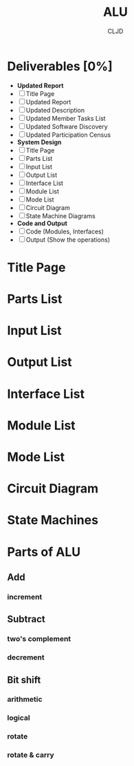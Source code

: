 #+title:ALU
#+author:CLJD
* Deliverables [0%]
    * *Updated Report*
    * [ ] Title Page
    * [ ] Updated Report
    * [ ] Updated Description
    * [ ] Updated Member Tasks List
    * [ ] Updated Software Discovery
    * [ ] Updated Participation Census
    * *System Design*
    * [ ] Title Page
    * [ ] Parts List
    * [ ] Input List
    * [ ] Output List
    * [ ] Interface List
    * [ ] Module List
    * [ ] Mode List
    * [ ] Circuit Diagram
    * [ ] State Machine  Diagrams
    * *Code and Output*
    * [ ] Code (Modules, Interfaces)
    * [ ] Output (Show the operations)

* Title Page
* Parts List
* Input List
* Output List
* Interface List
* Module List
* Mode List
* Circuit Diagram
* State Machines
* Parts of ALU
** Add
*** increment
** Subtract
*** two's complement 
*** decrement
** Bit shift
*** arithmetic
*** logical
*** rotate
*** rotate & carry
